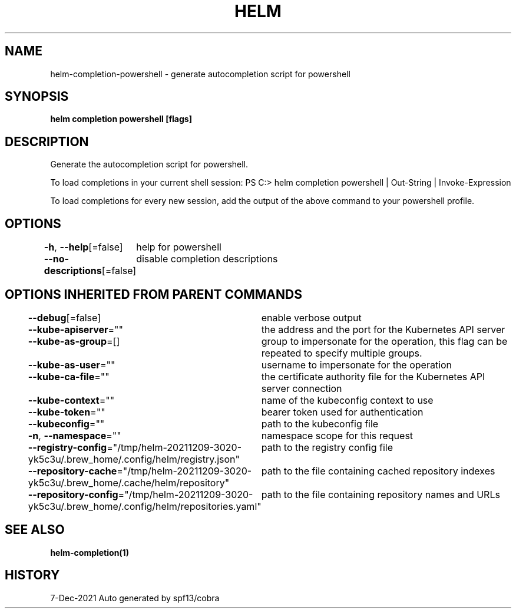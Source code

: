 .nh
.TH "HELM" "1" "Dec 2021" "Auto generated by spf13/cobra" ""

.SH NAME
.PP
helm\-completion\-powershell \- generate autocompletion script for powershell


.SH SYNOPSIS
.PP
\fBhelm completion powershell [flags]\fP


.SH DESCRIPTION
.PP
Generate the autocompletion script for powershell.

.PP
To load completions in your current shell session:
PS C:> helm completion powershell | Out\-String | Invoke\-Expression

.PP
To load completions for every new session, add the output of the above command
to your powershell profile.


.SH OPTIONS
.PP
\fB\-h\fP, \fB\-\-help\fP[=false]
	help for powershell

.PP
\fB\-\-no\-descriptions\fP[=false]
	disable completion descriptions


.SH OPTIONS INHERITED FROM PARENT COMMANDS
.PP
\fB\-\-debug\fP[=false]
	enable verbose output

.PP
\fB\-\-kube\-apiserver\fP=""
	the address and the port for the Kubernetes API server

.PP
\fB\-\-kube\-as\-group\fP=[]
	group to impersonate for the operation, this flag can be repeated to specify multiple groups.

.PP
\fB\-\-kube\-as\-user\fP=""
	username to impersonate for the operation

.PP
\fB\-\-kube\-ca\-file\fP=""
	the certificate authority file for the Kubernetes API server connection

.PP
\fB\-\-kube\-context\fP=""
	name of the kubeconfig context to use

.PP
\fB\-\-kube\-token\fP=""
	bearer token used for authentication

.PP
\fB\-\-kubeconfig\fP=""
	path to the kubeconfig file

.PP
\fB\-n\fP, \fB\-\-namespace\fP=""
	namespace scope for this request

.PP
\fB\-\-registry\-config\fP="/tmp/helm\-20211209\-3020\-yk5c3u/.brew\_home/.config/helm/registry.json"
	path to the registry config file

.PP
\fB\-\-repository\-cache\fP="/tmp/helm\-20211209\-3020\-yk5c3u/.brew\_home/.cache/helm/repository"
	path to the file containing cached repository indexes

.PP
\fB\-\-repository\-config\fP="/tmp/helm\-20211209\-3020\-yk5c3u/.brew\_home/.config/helm/repositories.yaml"
	path to the file containing repository names and URLs


.SH SEE ALSO
.PP
\fBhelm\-completion(1)\fP


.SH HISTORY
.PP
7\-Dec\-2021 Auto generated by spf13/cobra
